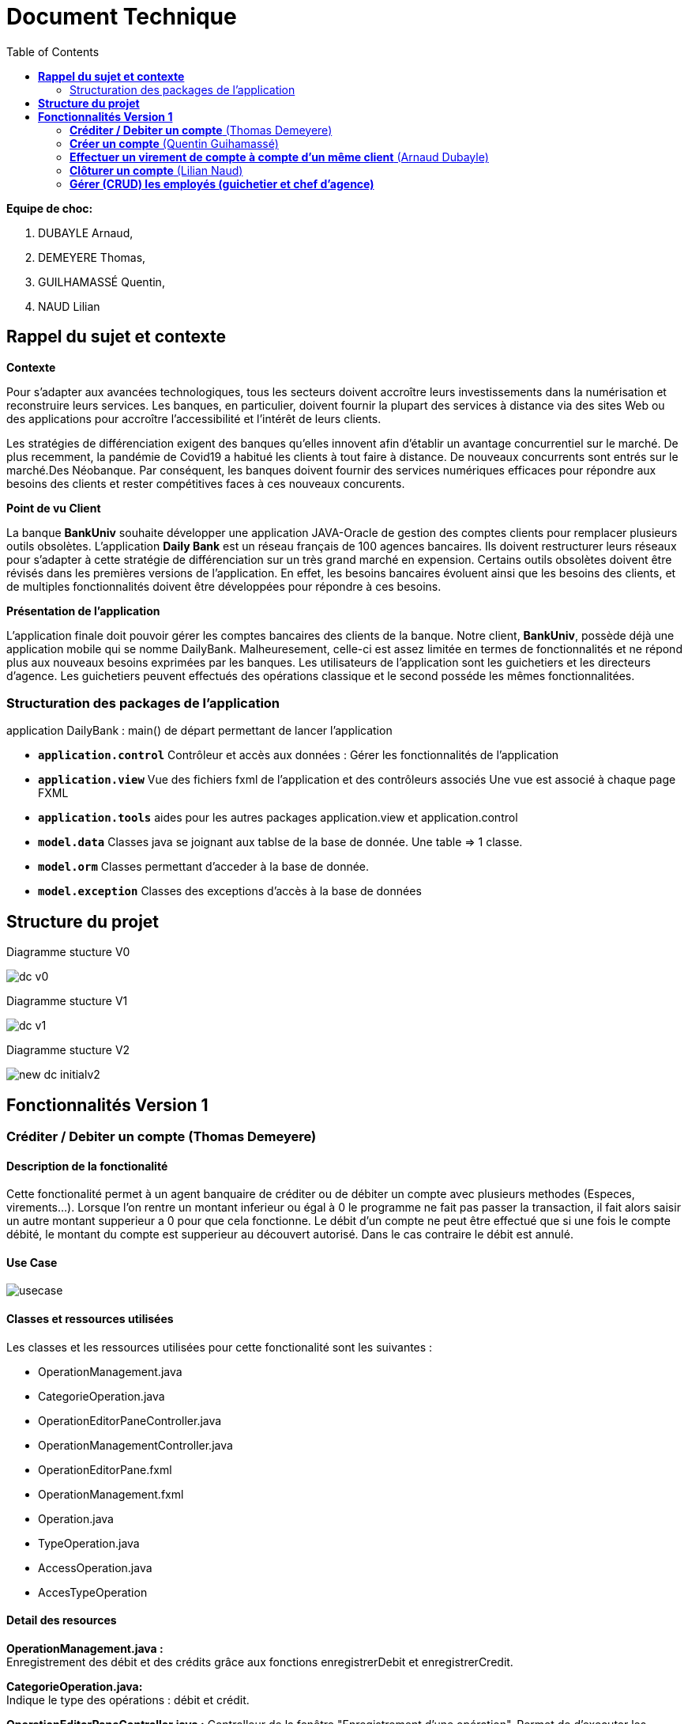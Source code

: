 = Document Technique
:library: Asciidoctor
:idprefix:
:imagedir:
:toc: left
:css-signature: demo

.*Equipe de choc:*  

. DUBAYLE Arnaud,
. DEMEYERE Thomas, 
. GUILHAMASSÉ Quentin,
. NAUD Lilian


== *Rappel du sujet et contexte*

.*Contexte*
****
Pour s'adapter aux avancées technologiques, tous les secteurs doivent accroître leurs investissements dans la numérisation et reconstruire leurs services. Les banques, en particulier, doivent fournir la plupart des services à distance via des sites Web ou des applications pour accroître l'accessibilité et l'intérêt de leurs clients. 

Les stratégies de différenciation exigent des banques qu'elles innovent afin d'établir un avantage concurrentiel sur le marché. De plus recemment,  la pandémie de Covid19 a habitué les clients à tout faire à distance. De nouveaux concurrents sont entrés sur le marché.Des Néobanque. Par conséquent, les banques doivent fournir des services numériques efficaces pour répondre aux besoins des clients et  rester compétitives faces à ces nouveaux concurents.
****

.*Point de vu Client*
****
La banque *BankUniv* souhaite développer une application JAVA-Oracle de gestion des comptes clients pour remplacer plusieurs outils obsolètes.
L'application *Daily Bank* est un réseau français de 100 agences bancaires. Ils doivent restructurer leurs réseaux pour s'adapter à cette stratégie de différenciation sur un très grand marché en expension. Certains outils  obsolètes doivent être révisés dans les premières versions de l'application. En effet, les besoins bancaires évoluent ainsi que les besoins des clients, et de multiples fonctionnalités doivent être développées pour répondre à ces besoins.
****

.*Présentation de l'application*
****
L'application finale doit pouvoir gérer les comptes bancaires des clients de la banque. Notre client, *BankUniv*, possède déjà une application mobile qui se nomme DailyBank. Malheuresement, celle-ci est assez limitée en termes de fonctionnalités et ne répond plus aux nouveaux besoins exprimées par les banques. Les utilisateurs de l'application sont les guichetiers et les directeurs d'agence. Les guichetiers peuvent effectués des opérations classique et le second posséde les mêmes fonctionnalitées.
****

=== Structuration des packages de l'application

application
DailyBank : main() de départ permettant de lancer l'application

* *`application.control`*
Contrôleur et accès aux données : Gérer les fonctionnalités de l'application

* *`application.view`*
Vue des fichiers fxml de l'application et des contrôleurs associés 
Une vue est associé à chaque page FXML

* *`application.tools`*
aides pour les autres packages application.view et application.control

* *`model.data`*
Classes java se joignant aux tablse de la base de donnée. Une table ⇒ 1 classe.

* *`model.orm`*
Classes permettant d'acceder à la base de donnée. 

* *`model.exception`*
Classes des exceptions d’accès à la base de données

== *Structure du projet*

====
.Diagramme stucture V0
image:images/dc-v0.png[]
====

====
.Diagramme stucture V1
image:images/dc-v1.png[]
====

====
.Diagramme stucture V2
image:images/new_dc-initialv2.png[]
====

== *Fonctionnalités Version 1*

=== *Créditer / Debiter un compte* (Thomas Demeyere)

==== Description de la fonctionalité

Cette fonctionalité permet à un agent banquaire de créditer ou de débiter un compte avec plusieurs methodes (Especes, virements...). Lorsque l'on rentre un montant inferieur ou égal à 0 le programme ne fait pas passer la transaction, il fait alors saisir un autre montant supperieur a 0 pour que cela fonctionne. Le débit d'un compte ne peut être effectué que si une fois le compte débité, le montant du compte est supperieur au découvert autorisé. Dans le cas contraire le débit est annulé.

==== Use Case
image:https://media.discordapp.net/attachments/962004101552545852/981462016109715456/unknown.png[alt="usecase"]

==== Classes et ressources utilisées
.Les classes et les ressources utilisées pour cette fonctionalité sont les suivantes :
* OperationManagement.java
* CategorieOperation.java
* OperationEditorPaneController.java
* OperationManagementController.java
* OperationEditorPane.fxml
* OperationManagement.fxml
* Operation.java
* TypeOperation.java
* AccessOperation.java
* AccesTypeOperation

==== Detail des resources
*OperationManagement.java :* +
Enregistrement des débit et des crédits grâce aux fonctions enregistrerDebit et enregistrerCredit.

*CategorieOperation.java:* +
Indique le type des opérations : débit et crédit.

*OperationEditorPaneController.java :*
Controlleur de la fenêtre "Enregistrement d'une opération". Permet de d'executer les commandes doAjouter, doCancel lorsque les bouttons associés sont préssés.

*OperationManagementController.java :* +
Controlleur de la fenêtre "Gestion des opérations". Permet d'effectuer les débits et crédits evec les commandes doCredit et doDébit et grâce aux boutons qui leurs sont associés.

*OperationEditorPane.fxml :* +
Fichier fxml correspondant à la fenêtre "Enregistrement d'une commande".

*OperationManagement.fxml :* +
fichier fxml correspondant à la fenêtre "Gestion des opérations".

*Operation.java :* +
Constructeur du Operation. Prends un identifiant d'operation, un montant, une date, une valeur de date, un numero de compte et un type d'opération en constructeurs.

*TypeOperation.java :* +
Constructeur de TypeOperation. Prends un identifiant de type d'opération en constructeur.

*AccessOperation :* +
Contient les fonction insertCredit et insertDebit qui vérifient que le débit est autorisé, enregistre l'opération et met a jour le solde


=== *Créer un compte* (Quentin Guihamassé)

==== Description de la fonctionalité

Cette fonctionnalité permet de créer un nouveau compte pour un client déjà existant. On peut effectuer plusieurs opérations sur ce compte comme choisir un découvert autorisé et un solde( premier dépot). Ce solde doit être strictement supérieur à 50 euros. L'id du client, l'id d'agence et le numéro de compte son choisis au préalable et ne son pas modifiable. Une fois ajouté, le nouveau compte sera affiché dans le gestionnaire de comptes du client.

==== Use Case
image:https://cdn.discordapp.com/attachments/936251588803166250/984740752217215006/use_case.png[alt="usecase"]

==== Classes et ressources utilisées
.Les classes et les ressources utilisées pour cette fonctionalité sont les suivantes :
* `ComptesManagementController.java`
* `ComptesManagement.java`
* `AccessCompteCourant.java`
* `CompteEditorPane.fxml`
* `ComptesManagement.fxml`

==== Detail des resources
*`ComptesManagementController.java :`* +
Controlleur de la fenêtre "Gestion des comptes". On peut gérer les comptes grâce aux boutons "btnVoirOpes", "btnModifierCompte", "btnSupprCompte".

*`ComptesManagement.java`* +
Permet de gérer les comptes d'un client grâce aux fonctions "getComptesDunClient", "creerCompte", et aux méthodes "gererOperations", "doComptesManagementDialog".

*`AccessCompteCourant.java`* +
Permet de gérer l'accès aux comptes d'un client grâce aux méthodes "insererC", "updateCompteCourant".

*`CompteEditorPane.fxml`* +
Page FXML qui correspond à la fenêtre "Gestion d'un compte".

*`ComptesManagement.fxml`* +
Page FXML qui correspond à la fenêtre "Gestion des comptes".


=== *Effectuer un virement de compte à compte d'un même client* (Arnaud Dubayle)

==== Use Case

image:https://cdn.discordapp.com/attachments/968075822453911572/985278678554542171/unknown.png[1]

==== Description de la fonctionalité
Cette fonctionnalité permet de faire un virement d'argent de compte à compte d'une même agence bancaire.
Conditions de validation de l’opération : Montant entré non null, positif

==== *Classes et ressources utilisées*

* *`CategorieApplication.java`*
* *`OperationManagement.java`*
* *`OperationManagementController.java`*
* *`OperationManagement.fxml`* 
* *`Operation.java`* 
* *`AccessOperation.java`* * 
* *`ConstantIHM.java`* 
* *`OpérationEditorPaneController.java`*

==== *Detail des resources utilisées* +

*`CategorieApplication.java`* +
Ajout du mode d'opération "virement"

*`OperationManagement.java`* +
Affiche la page

*`OperationManagementController.java`* +
Transfere les informations à la classe `OperationManagement`

*`OperationManagement.fxml`* +
Affiche la page 

*`Operation.java`* +
Ajout d'un idCompteVirement

*`AccessOperation.java`* +
Permet de créer une enregistrement de virement

*`ConstantIHM.java`* +
Permet de créer une operation pour effectuer une virement

*`OpérationEditorPaneController.java`* +
Affiche la page pour créer l'opération et fait parvenir les informations au contrôleur de vue

=== *Clôturer un compte* (Lilian Naud)

==== Description de la fonctionalité

Cette fonctionnalité permet de supprimer un compte existant pour un client. Une fois supprimé, le compte ne sera plus affiché dans le gestionnaire de comptes du client. Pour que cette fonctionnalité fonctionne, il faut impérativement que le compte existe sinon elle renvoie une erreur.

==== Classes et ressources utilisées
.Les classes et les ressources utilisées pour cette fonctionalité sont les suivantes :
* `ComptesManagementController.java`
* `ComptesManagement.java`
* `ComptesManagement.fxml`
* `AccesCompteCourant`

==== Detail des resources
*`ComptesManagementController.java :`* +
Controlleur de la fenêtre "Gestion des comptes". On peut gérer les comptes grâce aux boutons "btnVoirOpes", "btnModifierCompte", "btnSupprCompte".

*`ComptesManagement.java`* +
Permet de gérer les comptes d'un client grâce aux fonctions "getComptesDunClient", "creerCompte", "supprimerCompte" et aux méthodes "gererOperations", "doComptesManagementDialog".

*`ComptesManagement.fxml`* +
Page FXML qui correspond à la fenêtre "Gestion des comptes".

*`AccesCompteCourant`* +
Permet d'accéder aux comptes d'un client et d'en faire les modifications souhaitées.

=== *Gérer (CRUD) les employés (guichetier et chef d’agence)* 
